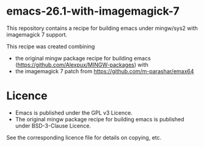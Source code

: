 * emacs-26.1-with-imagemagick-7

This repository contains a recipe for building emacs under mingw/sys2 with imagemagick 7 support.

This recipe was created combining

- the original mingw package recipe for building emacs ([[https://github.com/Alexpux/MINGW-packages]]) with
- the imagemagick 7 patch from [[https://github.com/m-parashar/emax64]]

* Licence

- Emacs is published under the GPL v3 Licence.
- The original mingw package recipe for building emacs is published under BSD-3-Clause Licence.

See the corresponding licence file for details on copying, etc.
